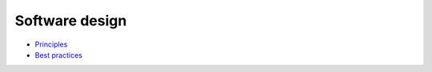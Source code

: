 Software design
---------------

- `Principles <./principles.rst>`__
- `Best practices <./best-practices.rst>`__
